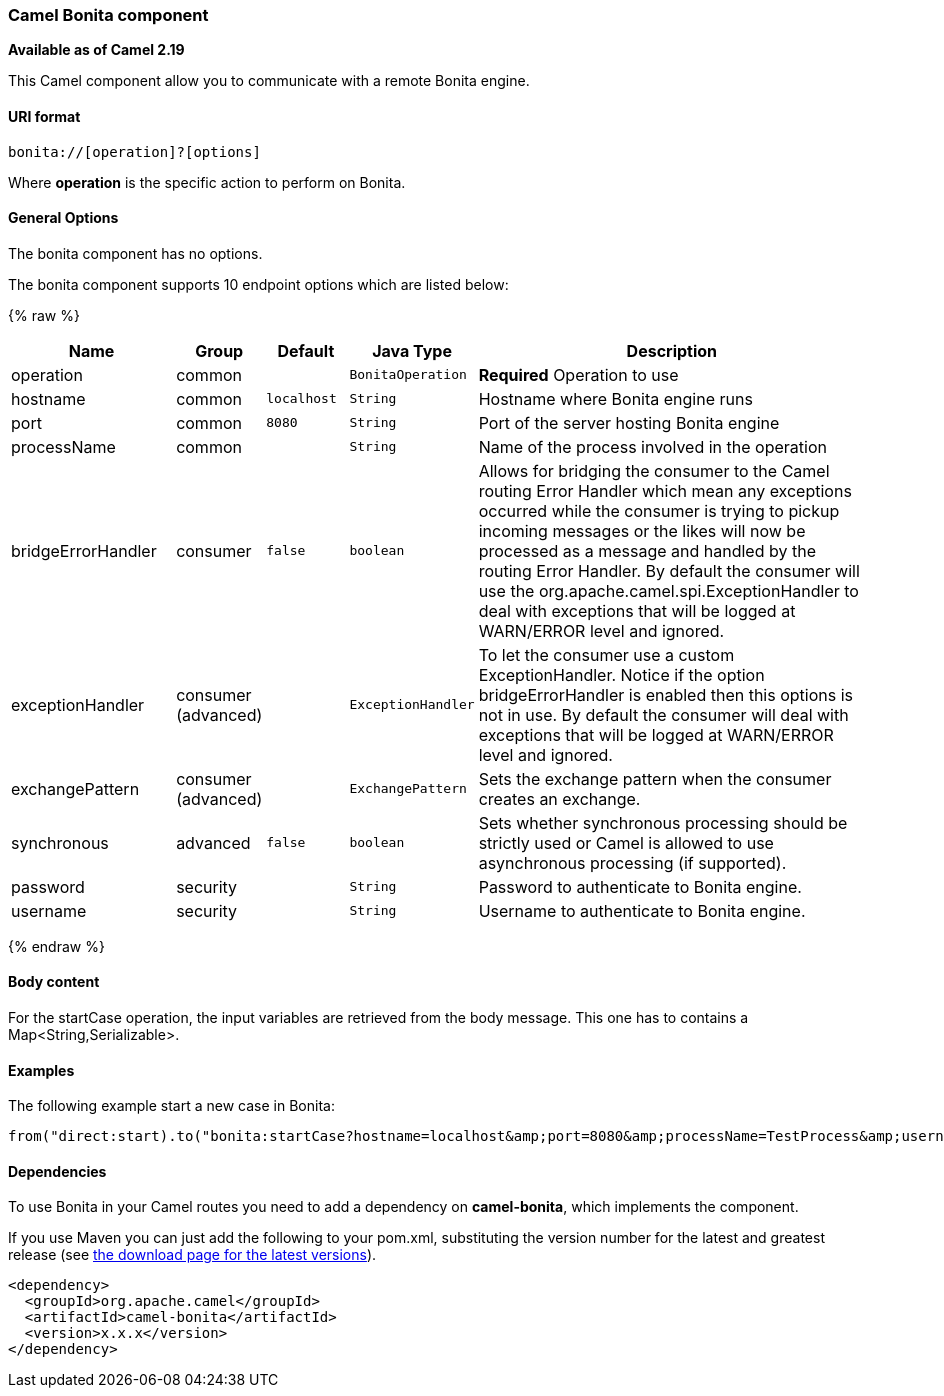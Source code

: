 [[Bonita-CamelComponent]]
Camel Bonita component
~~~~~~~~~~~~~~~~~~~~~~

*Available as of Camel 2.19*

This Camel component allow you to communicate with a remote Bonita engine.

[[Bonita-URIformat]]
URI format
^^^^^^^^^^

[source,java]
------------------------------
bonita://[operation]?[options]
------------------------------

Where *operation* is the specific action to perform on Bonita.

[[Bonita-Options]]
General Options
^^^^^^^^^^^^^^^

// component options: START
The bonita component has no options.
// component options: END


// endpoint options: START
The bonita component supports 10 endpoint options which are listed below:

{% raw %}
[width="100%",cols="2,1,1m,1m,5",options="header"]
|=======================================================================
| Name | Group | Default | Java Type | Description
| operation | common |  | BonitaOperation | *Required* Operation to use
| hostname | common | localhost | String | Hostname where Bonita engine runs
| port | common | 8080 | String | Port of the server hosting Bonita engine
| processName | common |  | String | Name of the process involved in the operation
| bridgeErrorHandler | consumer | false | boolean | Allows for bridging the consumer to the Camel routing Error Handler which mean any exceptions occurred while the consumer is trying to pickup incoming messages or the likes will now be processed as a message and handled by the routing Error Handler. By default the consumer will use the org.apache.camel.spi.ExceptionHandler to deal with exceptions that will be logged at WARN/ERROR level and ignored.
| exceptionHandler | consumer (advanced) |  | ExceptionHandler | To let the consumer use a custom ExceptionHandler. Notice if the option bridgeErrorHandler is enabled then this options is not in use. By default the consumer will deal with exceptions that will be logged at WARN/ERROR level and ignored.
| exchangePattern | consumer (advanced) |  | ExchangePattern | Sets the exchange pattern when the consumer creates an exchange.
| synchronous | advanced | false | boolean | Sets whether synchronous processing should be strictly used or Camel is allowed to use asynchronous processing (if supported).
| password | security |  | String | Password to authenticate to Bonita engine.
| username | security |  | String | Username to authenticate to Bonita engine.
|=======================================================================
{% endraw %}
// endpoint options: END

[[Bonita-BodyMessage]]
Body content
^^^^^^^^^^^^

For the startCase operation, the input variables are retrieved from the body message. This one has to contains a Map<String,Serializable>.


[[Bonita-Examples]]
Examples
^^^^^^^^

The following example start a new case in Bonita:

[source,java]
----------------------------------------------------------------------
from("direct:start).to("bonita:startCase?hostname=localhost&amp;port=8080&amp;processName=TestProcess&amp;username=install&amp;password=install")
----------------------------------------------------------------------

[[Bonita-Dependencies]]
Dependencies
^^^^^^^^^^^^

To use Bonita in your Camel routes you need to add a dependency on
*camel-bonita*, which implements the component.

If you use Maven you can just add the following to your pom.xml,
substituting the version number for the latest and greatest release (see
link:download.html[the download page for the latest versions]).

[source,java]
-------------------------------------
<dependency>
  <groupId>org.apache.camel</groupId>
  <artifactId>camel-bonita</artifactId>
  <version>x.x.x</version>
</dependency>
-------------------------------------
